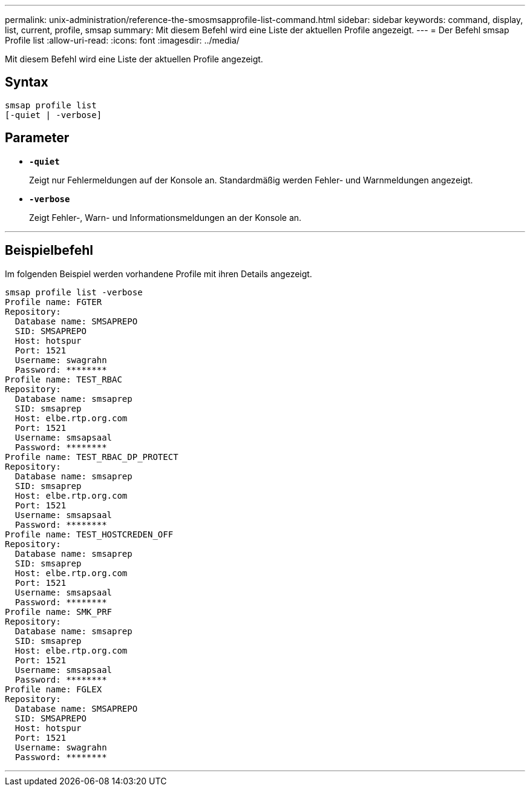 ---
permalink: unix-administration/reference-the-smosmsapprofile-list-command.html 
sidebar: sidebar 
keywords: command, display, list, current, profile, smsap 
summary: Mit diesem Befehl wird eine Liste der aktuellen Profile angezeigt. 
---
= Der Befehl smsap Profile list
:allow-uri-read: 
:icons: font
:imagesdir: ../media/


[role="lead"]
Mit diesem Befehl wird eine Liste der aktuellen Profile angezeigt.



== Syntax

[listing, subs="+macros"]
----
pass:quotes[smsap profile list
[-quiet | -verbose]]
----


== Parameter

* ``*-quiet*``
+
Zeigt nur Fehlermeldungen auf der Konsole an. Standardmäßig werden Fehler- und Warnmeldungen angezeigt.

* ``*-verbose*``
+
Zeigt Fehler-, Warn- und Informationsmeldungen an der Konsole an.



'''


== Beispielbefehl

Im folgenden Beispiel werden vorhandene Profile mit ihren Details angezeigt.

[listing]
----
smsap profile list -verbose
Profile name: FGTER
Repository:
  Database name: SMSAPREPO
  SID: SMSAPREPO
  Host: hotspur
  Port: 1521
  Username: swagrahn
  Password: ********
Profile name: TEST_RBAC
Repository:
  Database name: smsaprep
  SID: smsaprep
  Host: elbe.rtp.org.com
  Port: 1521
  Username: smsapsaal
  Password: ********
Profile name: TEST_RBAC_DP_PROTECT
Repository:
  Database name: smsaprep
  SID: smsaprep
  Host: elbe.rtp.org.com
  Port: 1521
  Username: smsapsaal
  Password: ********
Profile name: TEST_HOSTCREDEN_OFF
Repository:
  Database name: smsaprep
  SID: smsaprep
  Host: elbe.rtp.org.com
  Port: 1521
  Username: smsapsaal
  Password: ********
Profile name: SMK_PRF
Repository:
  Database name: smsaprep
  SID: smsaprep
  Host: elbe.rtp.org.com
  Port: 1521
  Username: smsapsaal
  Password: ********
Profile name: FGLEX
Repository:
  Database name: SMSAPREPO
  SID: SMSAPREPO
  Host: hotspur
  Port: 1521
  Username: swagrahn
  Password: ********
----
'''